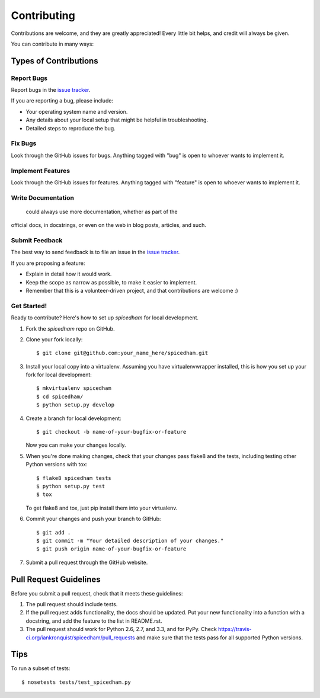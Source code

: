 ============
Contributing
============

Contributions are welcome, and they are greatly appreciated! Every
little bit helps, and credit will always be given. 

You can contribute in many ways:

Types of Contributions
======================

Report Bugs
-----------

Report bugs in the `issue tracker
<https://github.com/mozilla/spicedham/issues>`_.

If you are reporting a bug, please include:

* Your operating system name and version.
* Any details about your local setup that might be helpful in
  troubleshooting.
* Detailed steps to reproduce the bug.


Fix Bugs
--------

Look through the GitHub issues for bugs. Anything tagged with "bug"
is open to whoever wants to implement it.


Implement Features
------------------

Look through the GitHub issues for features. Anything tagged with "feature"
is open to whoever wants to implement it.


Write Documentation
-------------------

 could always use more documentation, whether as part of the 
official  docs, in docstrings, or even on the web in blog posts,
articles, and such.


Submit Feedback
---------------

The best way to send feedback is to file an issue in the
`issue tracker <https://github.com/mozilla/spicedham/issues>`_.

If you are proposing a feature:

* Explain in detail how it would work.
* Keep the scope as narrow as possible, to make it easier to
  implement.
* Remember that this is a volunteer-driven project, and that contributions
  are welcome :)

Get Started!
------------

Ready to contribute? Here's how to set up `spicedham` for
local development.

1. Fork the `spicedham` repo on GitHub.
2. Clone your fork locally::

    $ git clone git@github.com:your_name_here/spicedham.git

3. Install your local copy into a virtualenv. Assuming you have
   virtualenvwrapper installed, this is how you set up your fork for
   local development::

    $ mkvirtualenv spicedham
    $ cd spicedham/
    $ python setup.py develop

4. Create a branch for local development::

    $ git checkout -b name-of-your-bugfix-or-feature
   
   Now you can make your changes locally.

5. When you're done making changes, check that your changes pass
   flake8 and the tests, including testing other Python versions with
   tox::

    $ flake8 spicedham tests
    $ python setup.py test
    $ tox

   To get flake8 and tox, just pip install them into your virtualenv. 

6. Commit your changes and push your branch to GitHub::

    $ git add .
    $ git commit -m "Your detailed description of your changes."
    $ git push origin name-of-your-bugfix-or-feature

7. Submit a pull request through the GitHub website.


Pull Request Guidelines
=======================

Before you submit a pull request, check that it meets these guidelines:

1. The pull request should include tests.
2. If the pull request adds functionality, the docs should be updated. Put
   your new functionality into a function with a docstring, and add the
   feature to the list in README.rst.
3. The pull request should work for Python 2.6, 2.7, and 3.3, and for
   PyPy. Check 
   https://travis-ci.org/iankronquist/spicedham/pull_requests
   and make sure that the tests pass for all supported Python versions.


Tips
====

To run a subset of tests::

    $ nosetests tests/test_spicedham.py
